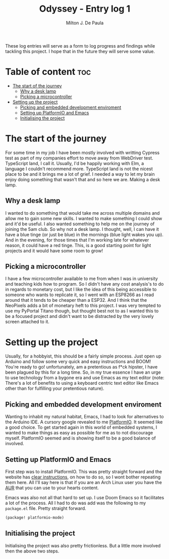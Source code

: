 #+title: Odyssey - Entry log 1
#+description: Setting up the project using PlatformIO
#+author: Milton J. De Paula

These log entries will serve as a form to log progress and findings while tackling this project.
I hope that in the future they will serve some value.

* Table of content :toc:
- [[#the-start-of-the-journey][The start of the journey]]
  - [[#why-a-desk-lamp][Why a desk lamp]]
  - [[#picking-a-microcontroller][Picking a microcontroller]]
- [[#setting-up-the-project][Setting up the project]]
  - [[#picking-and-embedded-development-enviroment][Picking and embedded development enviroment]]
  - [[#setting-up-platformio-and-emacs][Setting up PlatformIO and Emacs]]
  - [[#initialising-the-project][Initialising the project]]

* The start of the journey
For some time in my job I have been mostly involved with writting Cypress test as part of my companies effort to move away from WebDriver test. TypeScript land, I call it. Usually, I'd be happily working with Elm, a language I couldn't recommend more.
TypeScript land is not the nicest place to be and it brings me a lot of grief. I needed a way to let my brain enjoy doing something that wasn't that and so here we are. Making a desk lamp.

** Why a desk lamp
I wanted to do something that would take me across multiple domains and allow me to gain some new skills. I wanted to make something I could show and it'd be useful. I also wanted something to help me on the journey of joining the 5am club. So why not a desk lamp.
I thought, well, I can have it have a blue tinge (or just be blue) in the mornings (blue light wakes you  up). And in the evening, for those times that I'm working late for whatever reason, it could have a red tinge. This, is a good starting point for light projects and it would have some room to grow!

** Picking a microcontroller
I have a few microcontroller available to me from when I was in university and teaching kids how to program. So I didn't have any cost analysis's to do in regards to monetary cost, but I like the idea of this being accessible to someone who wants to replicate it, so I went with an ESP8266 as I read around that it tends to be cheaper than a ESP32.  And I think that the NeoPixels adds a bit of monetary heft to this project. I was very tempted to use my PyPortal Titano though, but thought best not to as I wanted this to be a focused project and didn't want to be distracted by the very lovely screen attached to it.


* Setting up the project
Usually, for a hobbyist, this should be a fairly simple process. Just open up Arduino and follow some very quick and easy instructions and BOOM! You're ready to go!
unfortunately, am a pretentious as f*ck hipster, I have been plagued by this for a long time. So, in my true essence I have an urge to use technology from a bygone era and use Emacs as my text editor (note: There's a lot of  benefits to using a keyboard centric text editor like Emacs other than for fulfilling your pretentious nature).
** Picking and embedded development enviroment
Wanting to inhabit my natural habitat, Emacs, I had to look for alternatives to the Arduino IDE. A cursory google revealed to me [[https://platformio.org][PlatformIO]]. It seemed like a good choice. To get started again in this world of embedded systems, I wanted to make things as easy as possible for me as to not discourage myself. PlatformIO seemed and is showing itself to be a good balance of involved.
** Setting up PlatformIO and Emacs
First step was to install PlatformIO. This was pretty straight forward and the website has [[https://docs.platformio.org/en/latest/core/installation/index.html][clear instructions]], on how to do so, so I wont bother repeating them here. All I'll say here is that if you are an Arch Linux user you have the [[https://aur.archlinux.org/packages/platformio][AUR]] that you can use to your hearts content.

Emacs was also not all that hard to set up. I use Doom Emacs so it facilitates a lot of the process. All I had to do was add was the following to my ~package.el~ file. Pretty straight forward.
#+begin_src emacs-lisp
(package! platformio-mode)
#+end_src
** Initialising the project
Initialising the project was also pretty frictionless. But a little more involved then the above two steps.
